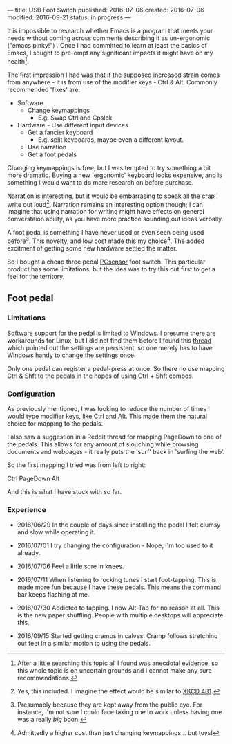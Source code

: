 ---
title: USB Foot Switch
published: 2016-07-06
created: 2016-07-06
modified: 2016-09-21
status: in progress
---
# ordered 14/06/2016
# received 29/06/2016
It is impossible to research whether Emacs is a program that meets your needs without coming across comments describing it as un-ergonomic ("emacs pinky!") . Once I had committed to learn at least the basics of Emacs, I sought to pre-empt any significant impacts it might have on my health[1].

The first impression I had was that if the supposed increased strain comes from anywhere - it is from use of the modifier keys - Ctrl & Alt. Commonly recommended 'fixes' are:
- Software
  - Change keymappings
    - E.g. Swap Ctrl and Cpslck
- Hardware - Use different input devices
  - Get a fancier keyboard
    - E.g. split keyboards, maybe even a different layout.
  - Use narration
  - Get a foot pedals

Changing keymappings is free, but I was tempted to try something a bit more dramatic. Buying a new 'ergonomic' keyboard looks expensive, and is something I would want to do more research on before purchase.

Narration is interesting, but it would be embarrasing to speak all the crap I write out loud[2]. Narration remains an interesting option though; I can imagine that using narration for writing might have effects on general converstaion ability, as you have more practice sounding out ideas verbally.

A foot pedal is something I have never used or even seen being used before[3]. This novelty, and low cost made this my choice[4]. The added excitment of getting some new hardware settled the matter. 

So I bought a cheap three pedal [[http://www.pcsensor.com/usb-foot-control-keyboard-mouse-button-three-switch-pedal-fs3_p-p180.html][PCsensor]] foot switch. This particular product has some limitations, but the idea was to try this out first to get a feel for the territory.

** Foot pedal
*** Limitations
 Software support for the pedal is limited to Windows. I presume there are workarounds for Linux, but I did not find them before I found this [[https://linuxmusicians.com/viewtopic.php?t=7953][thread]] which pointed out the settings are persistent, so one merely has to have Windows handy to change the settings once.

 Only one pedal can register a pedal-press at once. So there no use mapping Ctrl & Shft to the pedals in the hopes of using Ctrl + Shft combos.

*** Configuration
As previously mentioned, I was looking to reduce the number of times I would type modifier keys, like Ctrl and Alt. This made them the natural choice for mapping to the pedals.

I also saw a suggestion in a Reddit thread for mapping PageDown to one of the pedals. This allows for any amount of slouching while browsing documents and webpages - it really puts the 'surf' back in 'surfing the web'.

So the first mapping I tried was from left to right:

Ctrl PageDown Alt

And this is what I have stuck with so far.

*** Experience

# Bought [2016-06-29 Wed 16:35]
- 2016/06/29 In the couple of days since installing the pedal I felt clumsy and slow while operating it.

- 2016/07/01 I try changing the configuration - Nope, I'm too used to it already.

# couple of days tried changing - nope

# [2016-07-06 Wed 16:35]
- 2016/07/06 Feel a little sore in knees.

#  [2016-07-11 Mon 09:13] Just pressing the Alt key alone brings up a command prompt.
- 2016/07/11 When listening to rocking tunes I start foot-tapping. This is made more fun because I have these pedals. This means the command bar keeps flashing at me.

#  [2016-07-30 Sat 23:48]
- 2016/07/30 Addicted to tapping. I now Alt-Tab for no reason at all. This is the new paper shuffling. People with multiple desktops will appreciate this.

#  [2016-09-15 Thu 06:11] last week or two.
- 2016/09/15 Started getting cramps in calves. Cramp follows stretching out feet in a similar motion to using the pedals.
#  Started taking Magnesium supplements as the common fix. I could turn this into a loose experiment.

[1] After a little searching this topic all I found was anecdotal evidence, so this whole topic is on uncertain grounds and I cannot make any sure recommendations.
[2] Yes, this included. I imagine the effect would be similar to [[https://xkcd.com/481/][XKCD 481]].
[3] Presumably because they are kept away from the public eye. For instance, I'm not sure I could face taking one to work unless having one was a really /big/ boon.
[4] Admittedly a higher cost than just changing keymappings... but toys!

